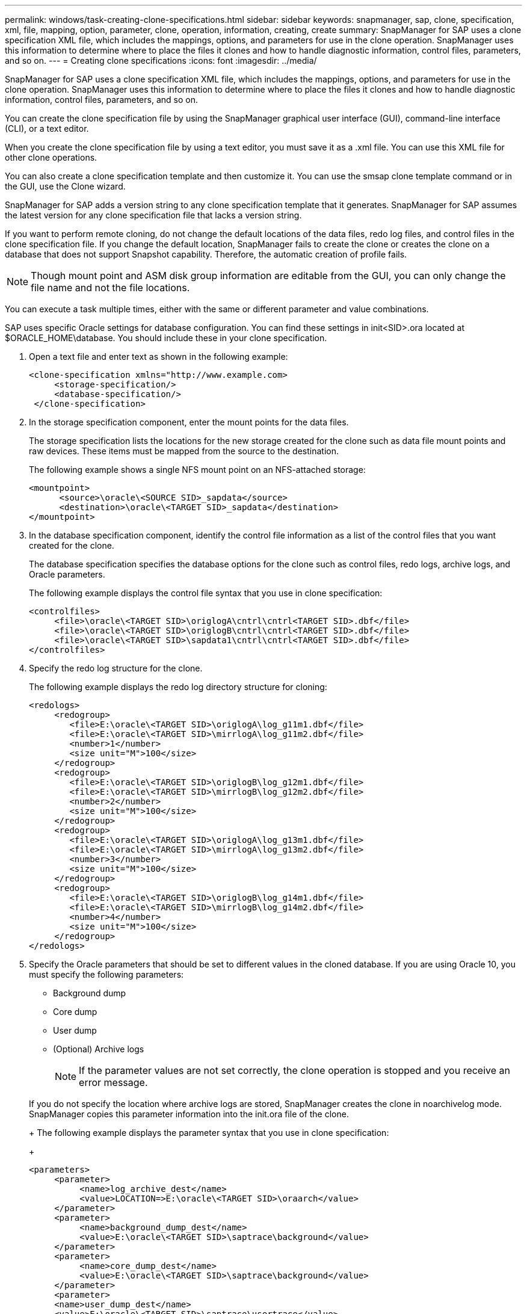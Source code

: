 ---
permalink: windows/task-creating-clone-specifications.html
sidebar: sidebar
keywords: snapmanager, sap, clone, specification, xml, file, mapping, option, parameter, clone, operation, information, creating, create
summary: SnapManager for SAP uses a clone specification XML file, which includes the mappings, options, and parameters for use in the clone operation. SnapManager uses this information to determine where to place the files it clones and how to handle diagnostic information, control files, parameters, and so on.
---
= Creating clone specifications
:icons: font
:imagesdir: ../media/

[.lead]
SnapManager for SAP uses a clone specification XML file, which includes the mappings, options, and parameters for use in the clone operation. SnapManager uses this information to determine where to place the files it clones and how to handle diagnostic information, control files, parameters, and so on.

You can create the clone specification file by using the SnapManager graphical user interface (GUI), command-line interface (CLI), or a text editor.

When you create the clone specification file by using a text editor, you must save it as a .xml file. You can use this XML file for other clone operations.

You can also create a clone specification template and then customize it. You can use the smsap clone template command or in the GUI, use the Clone wizard.

SnapManager for SAP adds a version string to any clone specification template that it generates. SnapManager for SAP assumes the latest version for any clone specification file that lacks a version string.

If you want to perform remote cloning, do not change the default locations of the data files, redo log files, and control files in the clone specification file. If you change the default location, SnapManager fails to create the clone or creates the clone on a database that does not support Snapshot capability. Therefore, the automatic creation of profile fails.

NOTE: Though mount point and ASM disk group information are editable from the GUI, you can only change the file name and not the file locations.

You can execute a task multiple times, either with the same or different parameter and value combinations.

SAP uses specific Oracle settings for database configuration. You can find these settings in init<SID>.ora located at $ORACLE_HOME\database. You should include these in your clone specification.

. Open a text file and enter text as shown in the following example:
+
----
<clone-specification xmlns="http://www.example.com>
     <storage-specification/>
     <database-specification/>
 </clone-specification>
----

. In the storage specification component, enter the mount points for the data files.
+
The storage specification lists the locations for the new storage created for the clone such as data file mount points and raw devices. These items must be mapped from the source to the destination.
+
The following example shows a single NFS mount point on an NFS-attached storage:
+
----
<mountpoint>
      <source>\oracle\<SOURCE SID>_sapdata</source>
      <destination>\oracle\<TARGET SID>_sapdata</destination>
</mountpoint>
----

. In the database specification component, identify the control file information as a list of the control files that you want created for the clone.
+
The database specification specifies the database options for the clone such as control files, redo logs, archive logs, and Oracle parameters.
+
The following example displays the control file syntax that you use in clone specification:
+
----
<controlfiles>
     <file>\oracle\<TARGET SID>\origlogA\cntrl\cntrl<TARGET SID>.dbf</file>
     <file>\oracle\<TARGET SID>\origlogB\cntrl\cntrl<TARGET SID>.dbf</file>
     <file>\oracle\<TARGET SID>\sapdata1\cntrl\cntrl<TARGET SID>.dbf</file>
</controlfiles>
----

. Specify the redo log structure for the clone.
+
The following example displays the redo log directory structure for cloning:
+
----
<redologs>
     <redogroup>
        <file>E:\oracle\<TARGET SID>\origlogA\log_g11m1.dbf</file>
        <file>E:\oracle\<TARGET SID>\mirrlogA\log_g11m2.dbf</file>
        <number>1</number>
        <size unit="M">100</size>
     </redogroup>
     <redogroup>
        <file>E:\oracle\<TARGET SID>\origlogB\log_g12m1.dbf</file>
        <file>E:\oracle\<TARGET SID>\mirrlogB\log_g12m2.dbf</file>
        <number>2</number>
        <size unit="M">100</size>
     </redogroup>
     <redogroup>
        <file>E:\oracle\<TARGET SID>\origlogA\log_g13m1.dbf</file>
        <file>E:\oracle\<TARGET SID>\mirrlogA\log_g13m2.dbf</file>
        <number>3</number>
        <size unit="M">100</size>
     </redogroup>
     <redogroup>
        <file>E:\oracle\<TARGET SID>\origlogB\log_g14m1.dbf</file>
        <file>E:\oracle\<TARGET SID>\mirrlogB\log_g14m2.dbf</file>
        <number>4</number>
        <size unit="M">100</size>
     </redogroup>
</redologs>
----

. Specify the Oracle parameters that should be set to different values in the cloned database. If you are using Oracle 10, you must specify the following parameters:
 ** Background dump
 ** Core dump
 ** User dump
 ** (Optional) Archive logs
+
NOTE: If the parameter values are not set correctly, the clone operation is stopped and you receive an error message.

+
If you do not specify the location where archive logs are stored, SnapManager creates the clone in noarchivelog mode. SnapManager copies this parameter information into the init.ora file of the clone.
+
The following example displays the parameter syntax that you use in clone specification:
+
----
<parameters>
     <parameter>
          <name>log_archive_dest</name>
          <value>LOCATION=>E:\oracle\<TARGET SID>\oraarch</value>
     </parameter>
     <parameter>
          <name>background_dump_dest</name>
          <value>E:\oracle\<TARGET SID>\saptrace\background</value>
     </parameter>
     <parameter>
          <name>core_dump_dest</name>
          <value>E:\oracle\<TARGET SID>\saptrace\background</value>
     </parameter>
     <parameter>
     <name>user_dump_dest</name>
     <value>E:\oracle\<TARGET SID>\saptrace\usertrace</value>
     </parameter>
</parameters>
----
+
You can use a default value by using a default element within the parameter element. In the following example, the os_authentication_prefix parameter will take the default value because the default element is specified:
+
----
<parameters>
     <parameter>
          <name>os_authent_prefix</name>
          <default></default>
     </parameter>
</parameters>
----
+
You can specify an empty string as the value for a parameter by using an empty element. In the following example, the os_authentication_prefix will be set to an empty string:
+
----
<parameters>
     <parameter>
          <name>os_authent_prefix</name>
          <value></value>
     </parameter>
</parameters>
----
+
NOTE: You can use the value from the source database's init.ora file for the parameter by not specifying any element.
+
If a parameter has multiple values, then you can provide the parameter values separated by commas. For example, if you want to move the data files from one location to another, then you can use the db_file_name_convert parameter and specify the data file paths separated by commas as seen in the following example:
+
If you want to move the log files from one location to another, then you can use the log_file_name_convert parameter and specify the log file paths separated by commas, as seen in the followowing example:
. Optional: Specify arbitrary SQL statements to execute against the clone when it is online.
+
You can use the SQL statements to perform tasks such as re-creating the temp files in the cloned database.
+
NOTE: You must ensure that a semicolon is not included at the end of the SQL statement.
+
The following is a sample SQL statement that you execute as part of the clone operation:
+
----
<sql-statements>
   <sql-statement>
     ALTER TABLESPACE TEMP ADD
     TEMPFILE 'E:\path\clonename\temp_user01.dbf'
     SIZE 41943040 REUSE AUTOEXTEND ON NEXT 655360
     MAXSIZE 32767M
   </sql-statement>
</sql-statements>
----

== Clone specification example

The following example displays the clone specification structure, including both the storage and database specification components, for a Windows environment:

----
<clone-specification xmlns="http://www.example.com>

<storage-specification>
    <storage-mapping>
        <mountpoint>
            <source>D:\oracle\<SOURCE SID>_sapdata</source>
            <destination>D:\oracle\<TARGET SID>_sapdata</destination>
        </mountpoint>
    </storage-mapping>
</storage-specification>

<database-specification>
    <controlfiles>
        <file>D:\oracle\<TARGET SID>\origlogA\cntrl\cntrl<TARGET SID>.dbf</file>
        <file>D:\oracle\<TARGET SID>\origlogB\cntrl\cntrl<TARGET SID>.dbf</file>
        <file>D:\oracle\<TARGET SID>\sapdata1\cntrl\cntrl<TARGET SID>.dbf</file>
     </controlfiles>

     <redologs>
        <redogroup>
            <file>D:\oracle\<TARGET SID>\origlogA\log_g11m1.dbf</file>
            <file>D:\oracle\<TARGET SID>\mirrlogA\log_g11m2.dbf</file>
            <number>1</number>
            <size unit="M">100</size>
        </redogroup>
        <redogroup>
            <file>D:\oracle\<TARGET SID>\origlogB\log_g12m1.dbf</file>
            <file>D:\oracle\<TARGET SID>\mirrlogB\log_g12m2.dbf</file>
            <number>2</number>
            <size unit="M">100</size>
        </redogroup>
        <redogroup>
            <file>D:\oracle\<TARGET SID>\origlogA\log_g13m1.dbf</file>
            <file>D:\oracle\<TARGET SID>\mirrlogA\log_g13m2.dbf</file>
            <number>3</number>
            <size unit="M">100</size>
        </redogroup>
        <redogroup>
            <file>D:\oracle\<TARGET SID>\origlogB\log_g14m1.dbf</file>
            <file>D:\oracle\<TARGET SID>\mirrlogB\log_g14m2.dbf</file>
            <number>4</number>
            <size unit="M">100</size>
       </redogroup>
    </redologs>

    <parameters>
        <parameter>
            <name>log_archive_dest</name>
            <value>LOCATION=>D:\oracle\<TARGET SID>\oraarch</value>
        </parameter>
        <parameter>
            <name>background_dump_dest</name>
            <value>D:\oracle\<TARGET SID>\saptrace\background</value>
        </parameter>
        <parameter>
            <name>core_dump_dest</name>
            <value>D:\oracle\<TARGET SID>\saptrace\background</value>
        </parameter>
        <parameter>
            <name>user_dump_dest</name>
            <value>D:\oracle\<TARGET SID>\saptrace\usertrace</value>
        </parameter>
    </parameters>
  </database-specification>
</clone-specification>
----

*Related information*

xref:task-cloning-databases-and-using-custom-plugin-scripts.adoc[Cloning databases and using custom plug-in scripts]

xref:task-cloning-databases-from-backups.adoc[Cloning databases from backups]

xref:task-cloning-databases-in-the-current-state.adoc[Cloning databases in the current state]

xref:concept-considerations-for-cloning-a-database-to-an-alternate-host.adoc[Considerations for cloning a database to an alternate host]
